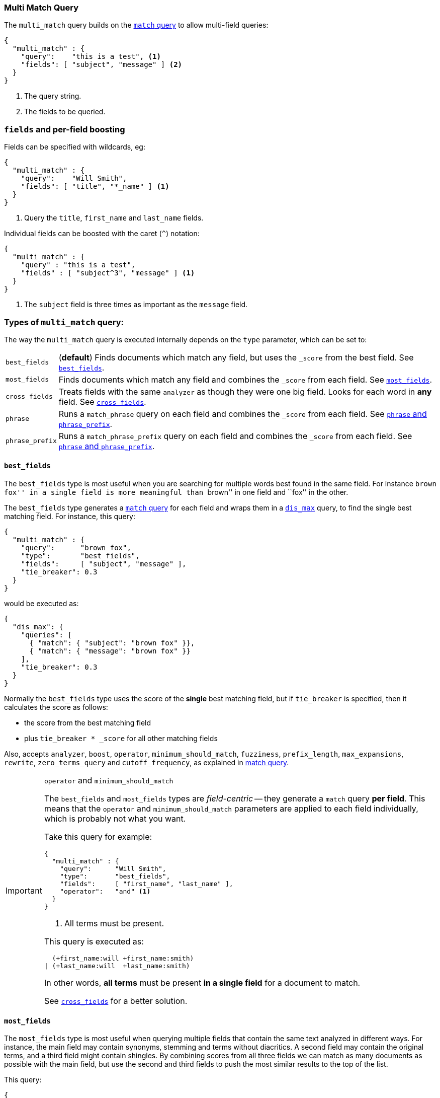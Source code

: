 [[query-dsl-multi-match-query]]
=== Multi Match Query

The `multi_match` query builds on the <<query-dsl-match-query,`match` query>>
to allow multi-field queries:

[source,js]
--------------------------------------------------
{
  "multi_match" : {
    "query":    "this is a test", <1>
    "fields": [ "subject", "message" ] <2>
  }
}
--------------------------------------------------
<1> The query string.
<2> The fields to be queried.

[float]
=== `fields` and per-field boosting

Fields can be specified with wildcards, eg:

[source,js]
--------------------------------------------------
{
  "multi_match" : {
    "query":    "Will Smith",
    "fields": [ "title", "*_name" ] <1>
  }
}
--------------------------------------------------
<1> Query the `title`, `first_name` and `last_name` fields.

Individual fields can be boosted with the caret (`^`) notation:

[source,js]
--------------------------------------------------
{
  "multi_match" : {
    "query" : "this is a test",
    "fields" : [ "subject^3", "message" ] <1>
  }
}
--------------------------------------------------
<1> The `subject` field is three times as important as the `message` field.

[[multi-match-types]]
[float]
=== Types of `multi_match` query:

The way the `multi_match` query is executed internally depends on the `type`
parameter, which can be set to:

[horizontal]
`best_fields`::     (*default*) Finds documents which match any field, but
                    uses the  `_score` from the best field.  See <<type-best-fields>>.

`most_fields`::     Finds documents which match any field and combines
                    the `_score` from each field.  See <<type-most-fields>>.

`cross_fields`::    Treats fields with the same `analyzer` as though they
                    were one big field. Looks for each word in *any*
                    field. See <<type-cross-fields>>.

`phrase`::          Runs a `match_phrase` query on each field and combines
                    the `_score` from each field.  See <<type-phrase>>.

`phrase_prefix`::   Runs a `match_phrase_prefix` query on each field and
                    combines the `_score` from each field.  See <<type-phrase>>.

[[type-best-fields]]
==== `best_fields`

The `best_fields` type is most useful when you are searching for multiple
words best found in the same field. For instance ``brown fox'' in a single
field is more meaningful than ``brown'' in one field and ``fox'' in the other.

The `best_fields` type generates a <<query-dsl-match-query,`match` query>> for
each field and wraps them in a <<query-dsl-dis-max-query,`dis_max`>> query, to
find the single best matching field.  For instance, this query:

[source,js]
--------------------------------------------------
{
  "multi_match" : {
    "query":      "brown fox",
    "type":       "best_fields",
    "fields":     [ "subject", "message" ],
    "tie_breaker": 0.3
  }
}
--------------------------------------------------

would be executed as:

[source,js]
--------------------------------------------------
{
  "dis_max": {
    "queries": [
      { "match": { "subject": "brown fox" }},
      { "match": { "message": "brown fox" }}
    ],
    "tie_breaker": 0.3
  }
}
--------------------------------------------------

Normally the `best_fields` type uses the score of the *single* best matching
field, but if `tie_breaker` is specified, then it calculates the score as
follows:

  * the score from the best matching field
  * plus `tie_breaker * _score` for all other matching fields

Also, accepts `analyzer`, `boost`, `operator`, `minimum_should_match`,
`fuzziness`, `prefix_length`, `max_expansions`, `rewrite`, `zero_terms_query`
and `cutoff_frequency`, as explained in <<query-dsl-match-query, match query>>.

[IMPORTANT]
[[operator-min]]
.`operator` and `minimum_should_match`
==================================================

The `best_fields` and `most_fields` types are _field-centric_ -- they generate
a `match` query *per field*.  This means that the `operator` and
`minimum_should_match` parameters are applied to each field individually,
which is probably not what you want.

Take this query for example:

[source,js]
--------------------------------------------------
{
  "multi_match" : {
    "query":      "Will Smith",
    "type":       "best_fields",
    "fields":     [ "first_name", "last_name" ],
    "operator":   "and" <1>
  }
}
--------------------------------------------------
<1> All terms must be present.

This query is executed as:

      (+first_name:will +first_name:smith)
    | (+last_name:will  +last_name:smith)

In other words, *all terms* must be present *in a single field* for a document
to match.

See <<type-cross-fields>> for a better solution.

==================================================

[[type-most-fields]]
==== `most_fields`

The `most_fields` type is most useful when querying multiple fields that
contain the same text analyzed in different ways.  For instance, the main
field may contain synonyms, stemming and terms without diacritics. A second
field may contain the original terms, and a third field might contain
shingles. By combining scores from all three fields we can match as many
documents as possible with the main field, but use the second and third fields
to push the most similar results to the top of the list.

This query:

[source,js]
--------------------------------------------------
{
  "multi_match" : {
    "query":      "quick brown fox",
    "type":       "most_fields",
    "fields":     [ "title", "title.original", "title.shingles" ]
  }
}
--------------------------------------------------

would be executed as:

[source,js]
--------------------------------------------------
{
  "bool": {
    "should": [
      { "match": { "title":          "quick brown fox" }},
      { "match": { "title.original": "quick brown fox" }},
      { "match": { "title.shingles": "quick brown fox" }}
    ]
  }
}
--------------------------------------------------

The score from each `match` clause is added together, then divided by the
number of `match` clauses.

Also, accepts `analyzer`, `boost`, `operator`, `minimum_should_match`,
`fuzziness`, `prefix_length`, `max_expansions`, `rewrite`, `zero_terms_query`
and `cutoff_frequency`, as explained in <<query-dsl-match-query,match query>>, but
*see <<operator-min>>*.

[[type-phrase]]
==== `phrase` and `phrase_prefix`

The `phrase` and `phrase_prefix` types behave just like <<type-best-fields>>,
but they use a `match_phrase` or `match_phrase_prefix` query instead of a
`match` query.

This query:
[source,js]
--------------------------------------------------
{
  "multi_match" : {
    "query":      "quick brown f",
    "type":       "phrase_prefix",
    "fields":     [ "subject", "message" ]
  }
}
--------------------------------------------------

would be executed as:

[source,js]
--------------------------------------------------
{
  "dis_max": {
    "queries": [
      { "match_phrase_prefix": { "subject": "quick brown f" }},
      { "match_phrase_prefix": { "message": "quick brown f" }}
    ]
  }
}
--------------------------------------------------

Also, accepts `analyzer`, `boost`, `slop` and `zero_terms_query`  as explained
in <<query-dsl-match-query>>.  Type `phrase_prefix` additionally accepts
`max_expansions`.

[[type-cross-fields]]
==== `cross_fields`

The `cross_fields` type is particularly useful with structured documents where
multiple fields *should* match.  For instance, when querying the `first_name`
and `last_name` fields for ``Will Smith'', the best match is likely to have
``Will'' in one field and ``Smith'' in the other.

****

This sounds like a job for <<type-most-fields>> but there are two problems
with that approach. The first problem is that `operator` and
`minimum_should_match` are applied per-field, instead of per-term (see
<<operator-min,explanation above>>).

The second problem is to do with relevance: the different term frequencies in
the `first_name` and `last_name` fields   can produce unexpected results.

For instance, imagine we have two people: ``Will Smith'' and ``Smith Jones''.
``Smith'' as a last name is very common (and so is of low importance) but
``Smith'' as a first name is very uncommon (and so is of great importance).

If we do a search for ``Will Smith'', the ``Smith Jones'' document will
probably appear above the better matching ``Will Smith'' because the score of
`first_name:smith` has trumped the combined scores of `first_name:will` plus
`last_name:smith`.

****

One way of dealing with these types of queries is simply to index the
`first_name` and `last_name` fields into a single `full_name` field.  Of
course, this can only be done at index time.

The `cross_field` type tries to solve these problems at query time by taking a
_term-centric_ approach.  It first analyzes the query string into individual
terms, then looks for each term in any of the fields, as though they were one
big field.

A query like:

[source,js]
--------------------------------------------------
{
  "multi_match" : {
    "query":      "Will Smith",
    "type":       "cross_fields",
    "fields":     [ "first_name", "last_name" ],
    "operator":   "and"
  }
}
--------------------------------------------------

is executed as:

    +(first_name:will  last_name:will)
    +(first_name:smith last_name:smith)

In other words, *all terms* must be present *in at least one field* for a
document to match.  (Compare this to
<<operator-min,the logic used for `best_fields` and `most_fields`>>.)

That solves one of the two problems. The problem of differing term frequencies
is solved by _blending_ the term frequencies for all fields in order to even
out the differences.  In other words, `first_name:smith` will be treated as
though it has the same weight as `last_name:smith`. (Actually,
`first_name:smith` is given a tiny advantage over `last_name:smith`, just to
make the order of results more stable.)

If you run the above query through the <<search-validate>>, it returns this
explanation:

    +blended("will",  fields: [first_name, last_name])
    +blended("smith", fields: [first_name, last_name])

Also, accepts `analyzer`, `boost`, `operator`, `minimum_should_match`,
`zero_terms_query` and `cutoff_frequency`, as explained in
<<query-dsl-match-query, match query>>.

===== `cross_field` and analysis

The `cross_field` type can only work in term-centric mode on fields that have
the same analyzer. Fields with the same analyzer are grouped together as in
the example above.  If there are multiple groups, they are combined with a
`bool` query.

For instance, if we have a `first` and `last` field which have
the same analyzer, plus a `first.edge` and `last.edge` which
both use an `edge_ngram` analyzer, this query:

[source,js]
--------------------------------------------------
{
  "multi_match" : {
    "query":      "Jon",
    "type":       "cross_fields",
    "fields":     [
        "first", "first.edge",
        "last",  "last.edge"
    ]
  }
}
--------------------------------------------------

would be executed as:

        blended("jon", fields: [first, last])
    | (
        blended("j",   fields: [first.edge, last.edge])
        blended("jo",  fields: [first.edge, last.edge])
        blended("jon", fields: [first.edge, last.edge])
    )

In other words, `first` and `last` would be grouped together and
treated as a single field, and `first.edge` and `last.edge` would be
grouped together and treated as a single field.

Having multiple groups is fine, but when combined with `operator` or
`minimum_should_match`, it can suffer from the <<operator-min,same problem>>
as `most_fields` or `best_fields`.

You can easily rewrite this query yourself as two separate `cross_fields`
queries combined with a `bool` query, and apply the `minimum_should_match`
parameter to just one of them:

[source,js]
--------------------------------------------------
{
    "bool": {
        "should": [
            {
              "multi_match" : {
                "query":      "Will Smith",
                "type":       "cross_fields",
                "fields":     [ "first", "last" ],
                "minimum_should_match": "50%" <1>
              }
            },
            {
              "multi_match" : {
                "query":      "Will Smith",
                "type":       "cross_fields",
                "fields":     [ "*.edge" ]
              }
            }
        ]
    }
}
--------------------------------------------------
<1> Either `will` or `smith` must be present in either of the `first`
    or `last` fields

You can force all fields into the same group by specifying the `analyzer`
parameter in the query.

[source,js]
--------------------------------------------------
{
  "multi_match" : {
    "query":      "Jon",
    "type":       "cross_fields",
    "analyzer":   "standard", <1>
    "fields":     [ "first", "last", "*.edge" ]
  }
}
--------------------------------------------------
<1> Use the `standard` analyzer for all fields.

which will be executed as:

    blended("will",  fields: [first, first.edge, last.edge, last])
    blended("smith", fields: [first, first.edge, last.edge, last])

===== `tie_breaker`

By default, each per-term `blended` query will use the best score returned by
any field in a group, then these scores are added together to give the final
score. The `tie_breaker` parameter can change the default behaviour of the
per-term `blended` queries. It accepts:

[horizontal]
`0.0`::             Take the single best score out of (eg) `first_name:will`
                    and `last_name:will` (*default*)
`1.0`::             Add together the scores for (eg) `first_name:will` and
                    `last_name:will`
`0.0 < n < 1.0`::   Take the single best score plus +tie_breaker+ multiplied
                    by each of the scores from other matching fields.
